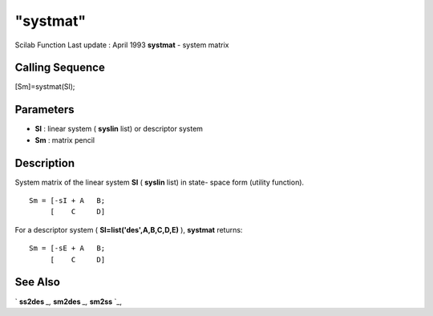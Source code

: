 ====
"systmat"
====

Scilab Function Last update : April 1993
**systmat** - system matrix



Calling Sequence
~~~~~~~~~~~~~~~~

[Sm]=systmat(Sl);




Parameters
~~~~~~~~~~


+ **Sl** : linear system ( **syslin** list) or descriptor system
+ **Sm** : matrix pencil




Description
~~~~~~~~~~~

System matrix of the linear system **Sl** ( **syslin** list) in state-
space form (utility function).


::

    
    
     Sm = [-sI + A   B;
          [    C     D]
       
        


For a descriptor system ( **Sl=list('des',A,B,C,D,E)** ), **systmat**
returns:


::

    
    
     Sm = [-sE + A   B;
          [    C     D]
       
        




See Also
~~~~~~~~

` **ss2des** `_,` **sm2des** `_,` **sm2ss** `_,

.. _
      : ://./polynomials/../control/sm2des.htm
.. _
      : ://./polynomials/../control/ss2des.htm
.. _
      : ://./polynomials/../control/sm2ss.htm


